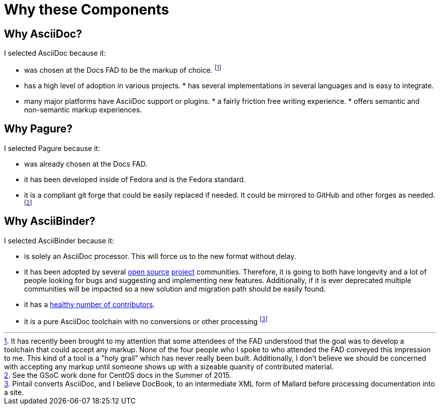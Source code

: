 = Why these Components
:data-uri:
:icons:

== Why AsciiDoc?

I selected AsciiDoc because it:

* was chosen at the Docs FAD to be the markup of choice. footnote:[It has
   recently been brought to my attention that some attendees of the FAD
   understood that the goal was to develop a toolchain that could accept
   any markup.  None of the four people who I spoke to who attended
   the FAD conveyed this impression to me.  This kind of a tool is a
   "holy grail" which has never really been built.  Additionally, I
   don't believe we should be concerned with accepting any markup until
   someone shows up with a sizeable quanity of contributed material.]
* has a high level of adoption in various projects.  * has several
implementations in several languages and is easy to
   integrate.
* many major platforms have AsciiDoc support or plugins.  * a fairly
friction free writing experience.  * offers semantic and non-semantic
markup experiences.

== Why Pagure?

I selected Pagure because it:

* was already chosen at the Docs FAD.
* it has been developed inside of Fedora and is the Fedora standard.
* it is a compliant git forge that could be easily replaced if needed.  It
   could be mirrored to GitHub and other forges as needed. footnote:[See
   the GSoC work done for CentOS docs in the Summer of 2015.]

== Why AsciiBinder?

I selected AsciiBinder because it:

* is solely an AsciiDoc processor. This will force us to the new format
   without delay.
* it has been adopted by several
   https://github.com/openshift/openshift-docs[open source]
   https://github.com/ManageIQ/manageiq_docs[project]
   communities. Therefore, it is going to both have longevity and a lot of
   people looking for bugs and suggesting and implementing new features.
   Additionally, if it is ever deprecated multiple communities will be
   impacted so a new solution and migration path should be easily found.
* it has a
   https://github.com/redhataccess/ascii_binder/graphs/contributors)[healthy
   number of contributors].
* it is a pure AsciiDoc toolchain with no conversions or other processing
   footnote:[Pintail converts AsciiDoc, and I believe DocBook, to an
   intermediate XML form of Mallard before processing documentation into
   a site.]
